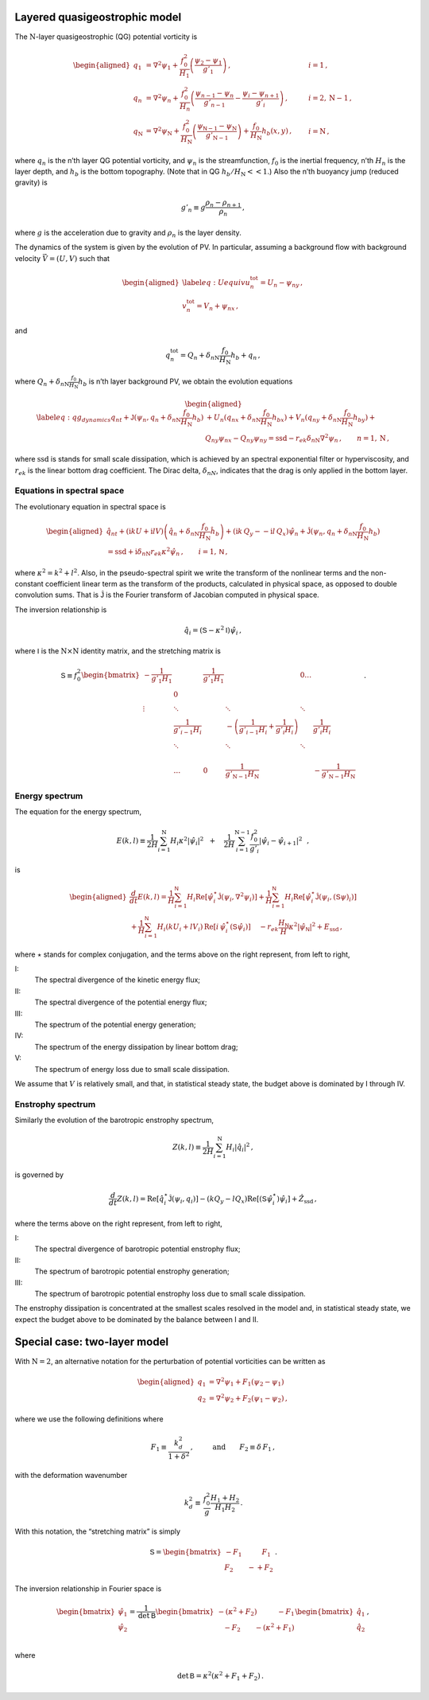 Layered quasigeostrophic model
==============================

The :math:`{\mathrm{N}}`-layer quasigeostrophic (QG) potential vorticity
is

.. math::

   \begin{aligned}
   {q_1} &= {\nabla^2}\psi_1 + \frac{f_0^2}{H_1} \left(\frac{\psi_{2}-\psi_1}{g'_{1}}\right)\,,  \qquad & i =1{\, ,}\nonumber \\
   {q_n} &= {\nabla^2}\psi_n + \frac{f_0^2}{H_n} \left(\frac{\psi_{n-1}-\psi_n}{g'_{n-1}}  - \frac{\psi_{i}-\psi_{n+1}}{g'_{i}}\right)\,,  \qquad &i = 2,{\mathrm{N}}-1 {\, ,}\nonumber \\
   {q_{\mathrm{N}}} &= {\nabla^2}\psi_{\mathrm{N}}+ \frac{f_0^2}{H_{\mathrm{N}}} \left(\frac{\psi_{\textsf{N}-1}-\psi_{\mathrm{N}}}{g'_{{\mathrm{N}}-1}}\right) + \frac{f_0}{H_{\mathrm{N}}}h_b (x,y)\,,  \qquad & i ={\mathrm{N}}\,,\end{aligned}

where :math:`q_n` is the n’th layer QG potential vorticity, and
:math:`\psi_n` is the streamfunction, :math:`f_0` is the inertial
frequency, n’th :math:`H_n` is the layer depth, and :math:`h_b` is the
bottom topography. (Note that in QG :math:`h_b/H_{\mathrm{N}}<< 1`.)
Also the n’th buoyancy jump (reduced gravity) is

.. math:: g'_n \equiv g \frac{\rho_{n}-\rho_{n+1}}{\rho_n}{\, ,}

where :math:`g` is the acceleration due to gravity and :math:`\rho_n` is
the layer density.

The dynamics of the system is given by the evolution of PV. In
particular, assuming a background flow with background velocity
:math:`\vec{V} = (U,V)` such that

.. math::

   \begin{aligned}
   \label{eq:Uequiv}
   u_n^{{{\text{tot}}}} = U_n - \psi_{n y}{\, ,}\nonumber \\
   v_n^{{\text{tot}}} = V_n + \psi_{n x} {\, ,}\end{aligned}

and

.. math:: q_n^{{\text{tot}}} = Q_n + \delta_{n{\mathrm{N}}}\frac{f_0}{H_{\mathrm{N}}}h_b + q_n {\, ,}

where :math:`Q_n + \delta_{n{\mathrm{N}}}\frac{f_0}{H_{\mathrm{N}}}h_b`
is n’th layer background PV, we obtain the evolution equations

.. math::

   \begin{aligned}
   \label{eq:qg_dynamics}
   {q_n}_t + \mathsf{J}(\psi_n,q_n + \delta_{n {\mathrm{N}}} \frac{f_0}{H_{\mathrm{N}}}h_b )& + U_n ({q_n}_x + \delta_{n {\mathrm{N}}} \frac{f_0}{H_{\mathrm{N}}}h_{bx}) + V_n ({q_n}_y + \delta_{n {\mathrm{N}}} \frac{f_0}{H_{\mathrm{N}}}h_{by})+ \nonumber
   \\ & {Q_n}_y {\psi_n}_x - {Q_n}_y {\psi_n}_y = {\text{ssd}}- r_{ek} \delta_{n{\mathrm{N}}} {\nabla^2}\psi_n {\, ,}\qquad n = 1,{\mathrm{N}}{\, ,}\end{aligned}

where :math:`{\text{ssd}}` is stands for small scale dissipation, which
is achieved by an spectral exponential filter or hyperviscosity, and
:math:`r_{ek}` is the linear bottom drag coefficient. The Dirac delta,
:math:`\delta_{nN}`, indicates that the drag is only applied in the
bottom layer.

Equations in spectral space
---------------------------

The evolutionary equation in spectral space is

.. math::

   \begin{aligned}
       \hat{q}_{nt} + (\mathrm{i} k U + \mathrm{i} l V) \left(\hat{q}_n + \delta_{n {\mathrm{N}}} \frac{f_0}{H_{\mathrm{N}}}\hat{h}_b\right) + (\mathrm{i} k\, {Q_y} -  - \mathrm{i} l\,{Q_x}){\hat{\psi}_n} + \mathsf{\hat{J}}(\psi_n, q_n + \delta_{n {\mathrm{N}}} \frac{f_0}{H_{\mathrm{N}}}h_b )   \nonumber \\ =  {\text{ssd}}+ \mathrm{i}  \delta_{n {\mathrm{N}}} r_{ek} \kappa^2 \hat{\psi}_n \,, \qquad i = 1,\textsf{N}{\, ,}\end{aligned}

where :math:`\kappa^2 = k^2 + l^2`. Also, in the pseudo-spectral spirit
we write the transform of the nonlinear terms and the non-constant
coefficient linear term as the transform of the products, calculated in
physical space, as opposed to double convolution sums. That is
:math:`\mathsf{\hat{J}}` is the Fourier transform of Jacobian computed
in physical space.

The inversion relationship is

.. math:: \hat{q}_i = {\left({\mathsf{S}}- \kappa^2 {\mathsf{I}}\right)} \hat{\psi}_i{\, ,}

where :math:`{\mathsf{I}}` is the :math:`{\mathrm{N}}\times{\mathrm{N}}`
identity matrix, and the stretching matrix is

.. math::

   \textsf{S} \equiv  f_0^2
   \begin{bmatrix}
       -\frac{1}{g'_1 H_1}& & \frac{1}{g'_1 H_1} &  & 0 \dots& \\
    & 0 & & & & &\\
       \vdots & \ddots& &\ddots &\ddots & & & &\\
          & \frac{1}{g'_{i-1} H_i}& &  -\left(\frac{1}{g'_{i-1} H_i} + \frac{1}{g'_{i} H_i}\right)& & \frac{1}{g'_{i} H_i}\,\,\,\,\,\,\, \\
          & \ddots& & \ddots &\ddots & & & &\\
   & & & & & \\
   & \dots & 0 & \frac{1}{ g'_{{\mathrm{N}}-1} H_{\mathrm{N}}}& & -\frac{1}{g'_{{\mathrm{N}}-1} H_{\mathrm{N}}}
   \end{bmatrix}
   {\, .}

Energy spectrum
---------------

The equation for the energy spectrum,

.. math:: E(k,l) \equiv {\frac{1}{2 H}\sum_{i=1}^{{\mathrm{N}}} H_i \kappa^2 |\hat{\psi}_i|^2} \,\,\,\,+ \,\,\,\,\,\, {\frac{1}{2 H} \sum_{i=1}^{{\mathrm{N}}-1} \frac{f_0^2}{g'_i}|\hat{\psi}_{i}- \hat{\psi}_{i+1}|^2}\,\,\,\,,

is

.. math::

   \begin{aligned}
       \frac{d}{dt} E(k,l) = {\frac{1}{H}\sum_{i=1}^{\mathsf{N}} H_i \text{Re}[\hat{\psi}_i^\star {\mathsf{\hat{J}}}(\psi_i,\nabla^2\psi_i)]} +
       {\frac{1}{H}\sum_{i=1}^{\mathsf{N}} H_i\text{Re}[\hat{\psi}_i^\star \hat{\mathsf{J} (\psi_i,({\mathsf{S}}\psi)_i)}]} \nonumber \\
       + {\frac{1}{H}\sum_{i=1}^{\mathsf{N}} H_i ( k U_i +  l V_i)\, \text{Re}[i \, \hat{\psi}^\star_i (\mathsf{S}\hat{\psi}_i)]} \,\,\,\,\,\,\,{- r_{ek} \frac{H_\mathsf{N}}{H} \kappa^2 |\hat{\psi}_{\mathsf{N}}|^2}  +{ {{E_{\text{ssd}}}}} {\, ,}\end{aligned}

where :math:`\star` stands for complex conjugation, and the terms above
on the right represent, from left to right,

I:
    The spectral divergence of the kinetic energy flux;

II:
    The spectral divergence of the potential energy flux;

III:
    The spectrum of the potential energy generation;

IV:
    The spectrum of the energy dissipation by linear bottom drag;

V:
    The spectrum of energy loss due to small scale dissipation.

We assume that :math:`V` is relatively small, and that, in statistical
steady state, the budget above is dominated by I through IV.

Enstrophy spectrum
------------------

Similarly the evolution of the barotropic enstrophy spectrum,

.. math:: Z(k,l) \equiv \frac{1}{2H} \sum_{i=1}^{{\mathrm{N}}} H_i |\hat{q}_i|^2{\, ,}

is governed by

.. math::

   \frac{d}{d t} Z(k,l) = {\text{Re}[\hat{q}_i^\star {\mathsf{\hat{J}}(\psi_i,q_i) ]}}
       {-(k Q_y - l Q_x)\text{Re}[({\mathsf{S}}\hat{\psi}_i^\star)\hat{\psi}_i]}
       + { {\hat{Z_{\text{ssd}}}}}{\, ,}

where the terms above on the right represent, from left to right,

I:
    The spectral divergence of barotropic potential enstrophy flux;

II:
    The spectrum of barotropic potential enstrophy generation;

III:
    The spectrum of barotropic potential enstrophy loss due to small
    scale dissipation.

The enstrophy dissipation is concentrated at the smallest scales
resolved in the model and, in statistical steady state, we expect the
budget above to be dominated by the balance between I and II.

Special case: two-layer model
=============================

With :math:`{\mathrm{N}}= 2`, an alternative notation for the
perturbation of potential vorticities can be written as

.. math::

   \begin{aligned}
       q_1 &= {\nabla^2}\psi_1 + F_1 (\psi_2 - \psi_1) \nonumber\\
       q_2 &= {\nabla^2}\psi_2 + F_2 (\psi_1  - \psi_2){\, ,}\end{aligned}

where we use the following definitions where

.. math:: F_1 \equiv \frac{k_d^2}{1 + \delta^2}\,, \qquad \:\:\text{and} \qquad F_2 \equiv \delta \,F_1\,,

with the deformation wavenumber

.. math:: k_d^2 \equiv \, \frac{f_0^2}{g} \frac{H_1+H_2}{H_1 H_2} {\, .}

With this notation, the “stretching matrix” is simply

.. math::

   {\mathsf{S}}= \begin{bmatrix}
   - F_1 \qquad \:\:\:\:F_1\\
   F_2 \qquad -  + F_2
   \end{bmatrix}{\, .}

The inversion relationship in Fourier space is

.. math::

   \begin{bmatrix}
   \hat{\psi}_1\\
   \hat{\psi}_2\\
   \end{bmatrix}
   = \frac{1}{\text{det} \: {\mathsf{B}}}
   \begin{bmatrix}
   -(\kappa^2 + F_2) \qquad \:\:\:\:-F_1\\
   \:\:\:\: -F_2 \qquad - (\kappa^2 + F_1)
   \end{bmatrix}
   \begin{bmatrix}
   \hat{q}_1\\
   \hat{q}_2\\
   \end{bmatrix}{\, ,}

where

.. math:: \qquad \text{det}\, {\mathsf{B}}= \kappa^2\left(\kappa^2 + F_1 + F_2\right)\,.



